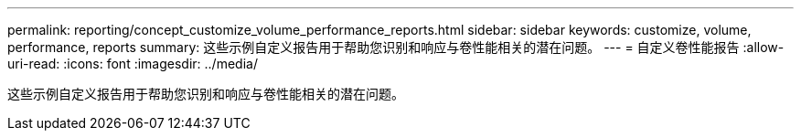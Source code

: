 ---
permalink: reporting/concept_customize_volume_performance_reports.html 
sidebar: sidebar 
keywords: customize, volume, performance, reports 
summary: 这些示例自定义报告用于帮助您识别和响应与卷性能相关的潜在问题。 
---
= 自定义卷性能报告
:allow-uri-read: 
:icons: font
:imagesdir: ../media/


[role="lead"]
这些示例自定义报告用于帮助您识别和响应与卷性能相关的潜在问题。
